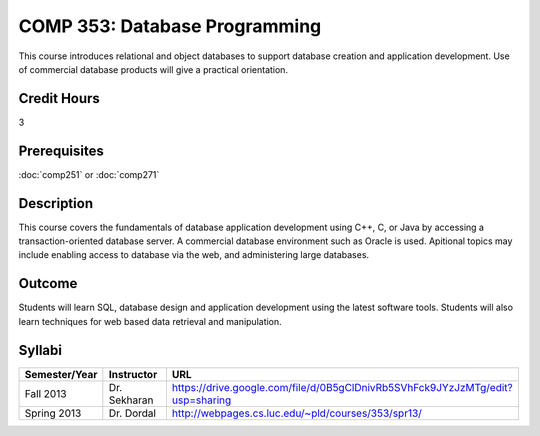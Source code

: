 COMP 353: Database Programming
==============================

This course introduces relational and object databases  to support database creation and application development. Use of commercial database products will give a practical orientation.

Credit Hours
-----------------------

3

Prerequisites
------------------------------

:doc:`comp251` or :doc:`comp271`

Description
--------------------

This course covers the fundamentals of database application development
using C++, C, or Java by accessing a transaction-oriented database
server. A commercial database environment such as Oracle is used.
Apitional topics may include enabling access to database via the web,
and administering large databases.

Outcome
------------

Students will learn SQL, database design and application development using the latest software tools.  Students will also learn techniques for web based data retrieval and manipulation.

Syllabi
--------------------

.. csv-table:: 
   	:header: "Semester/Year", "Instructor", "URL"
   	:widths: 15, 25, 50

	"Fall 2013", "Dr. Sekharan", "https://drive.google.com/file/d/0B5gClDnivRb5SVhFck9JYzJzMTg/edit?usp=sharing"
	"Spring 2013", "Dr. Dordal", "http://webpages.cs.luc.edu/~pld/courses/353/spr13/"
